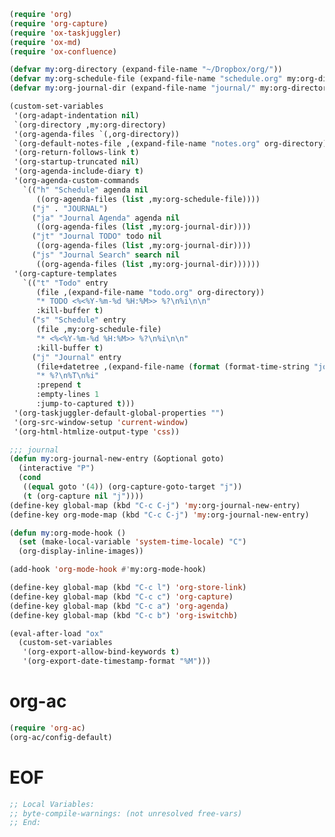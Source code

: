 #+STARTUP: showall

#+BEGIN_SRC emacs-lisp
(require 'org)
(require 'org-capture)
(require 'ox-taskjuggler)
(require 'ox-md)
(require 'ox-confluence)

(defvar my:org-directory (expand-file-name "~/Dropbox/org/"))
(defvar my:org-schedule-file (expand-file-name "schedule.org" my:org-directory))
(defvar my:org-journal-dir (expand-file-name "journal/" my:org-directory))

(custom-set-variables
 '(org-adapt-indentation nil)
 `(org-directory ,my:org-directory)
 '(org-agenda-files `(,org-directory))
 `(org-default-notes-file ,(expand-file-name "notes.org" org-directory))
 '(org-return-follows-link t)
 '(org-startup-truncated nil)
 '(org-agenda-include-diary t)
 '(org-agenda-custom-commands
   `(("h" "Schedule" agenda nil
      ((org-agenda-files (list ,my:org-schedule-file))))
     ("j" . "JOURNAL")
     ("ja" "Journal Agenda" agenda nil
      ((org-agenda-files (list ,my:org-journal-dir))))
     ("jt" "Journal TODO" todo nil
      ((org-agenda-files (list ,my:org-journal-dir))))
     ("js" "Journal Search" search nil
      ((org-agenda-files (list ,my:org-journal-dir))))))
 '(org-capture-templates
   `(("t" "Todo" entry
      (file ,(expand-file-name "todo.org" org-directory))
      "* TODO <%<%Y-%m-%d %H:%M>> %?\n%i\n\n"
      :kill-buffer t)
     ("s" "Schedule" entry
      (file ,my:org-schedule-file)
      "* <%<%Y-%m-%d %H:%M>> %?\n%i\n\n"
      :kill-buffer t)
     ("j" "Journal" entry
      (file+datetree ,(expand-file-name (format (format-time-string "journal-%Y-%%s.org") (system-name)) my:org-journal-dir))
      "* %?\n%T\n%i"
      :prepend t
      :empty-lines 1
      :jump-to-captured t)))
 '(org-taskjuggler-default-global-properties "")
 '(org-src-window-setup 'current-window)
 '(org-html-htmlize-output-type 'css))

;;; journal
(defun my:org-journal-new-entry (&optional goto)
  (interactive "P")
  (cond
   ((equal goto '(4)) (org-capture-goto-target "j"))
   (t (org-capture nil "j"))))
(define-key global-map (kbd "C-c C-j") 'my:org-journal-new-entry)
(define-key org-mode-map (kbd "C-c C-j") 'my:org-journal-new-entry)

(defun my:org-mode-hook ()
  (set (make-local-variable 'system-time-locale) "C")
  (org-display-inline-images))

(add-hook 'org-mode-hook #'my:org-mode-hook)

(define-key global-map (kbd "C-c l") 'org-store-link)
(define-key global-map (kbd "C-c c") 'org-capture)
(define-key global-map (kbd "C-c a") 'org-agenda)
(define-key global-map (kbd "C-c b") 'org-iswitchb)

(eval-after-load "ox"
  (custom-set-variables
   '(org-export-allow-bind-keywords t)
   '(org-export-date-timestamp-format "%M")))
#+END_SRC

* org-ac

#+BEGIN_SRC emacs-lisp
(require 'org-ac)
(org-ac/config-default)
#+END_SRC

* EOF

#+BEGIN_SRC emacs-lisp
;; Local Variables:
;; byte-compile-warnings: (not unresolved free-vars)
;; End:
#+END_SRC
